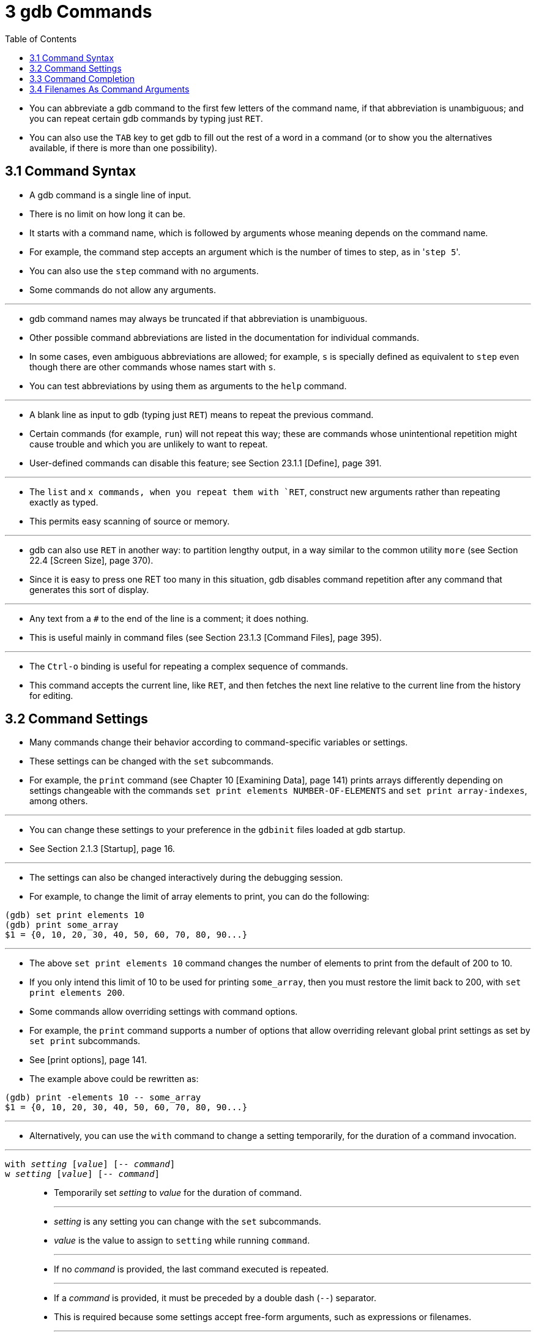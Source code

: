 = 3 gdb Commands
:source-highlighter: rouge
:tabsize: 8
:toc: left

* You can abbreviate a gdb command to the first few letters of the command
  name, if that abbreviation is unambiguous; and you can repeat certain gdb
  commands by typing just `RET`.
* You can also use the `TAB` key to get gdb to fill out the rest of a word in
  a command (or to show you the alternatives available, if there is more than
  one possibility).

== 3.1 Command Syntax

* A gdb command is a single line of input.
* There is no limit on how long it can be.
* It starts with a command name, which is followed by arguments whose meaning depends on the command name.
* For example, the command step accepts an argument which is the number of
  times to step, as in \'``step 5``'.
* You can also use the `step` command with no arguments.
* Some commands do not allow any arguments.

'''

* gdb command names may always be truncated if that abbreviation is
  unambiguous.
* Other possible command abbreviations are listed in the documentation for
  individual commands.
* In some cases, even ambiguous abbreviations are allowed; for example, `s` is
  specially defined as equivalent to `step` even though there are other
  commands whose names start with `s`.
* You can test abbreviations by using them as arguments to the `help` command.

'''

* A blank line as input to gdb (typing just `RET`) means to repeat the
  previous command.
* Certain commands (for example, `run`) will not repeat this way; these are
  commands whose unintentional repetition might cause trouble and which you
  are unlikely to want to repeat.
* User-defined commands can disable this feature; see Section 23.1.1 [Define],
  page 391.

'''

* The `list` and `x commands, when you repeat them with `RET`, construct new
  arguments rather than repeating exactly as typed.
* This permits easy scanning of source or memory.

'''

* gdb can also use `RET` in another way: to partition lengthy output, in a way
  similar to the common utility `more` (see Section 22.4 [Screen Size], page
  370).
* Since it is easy to press one RET too many in this situation, gdb disables
  command repetition after any command that generates this sort of display.

'''

* Any text from a `#` to the end of the line is a comment; it does nothing.
* This is useful mainly in command files (see Section 23.1.3 [Command Files],
  page 395).

'''

* The `Ctrl-o` binding is useful for repeating a complex sequence of commands.
* This command accepts the current line, like `RET`, and then fetches the next
  line relative to the current line from the history for editing.

== 3.2 Command Settings

* Many commands change their behavior according to command-specific variables
  or settings.
* These settings can be changed with the `set` subcommands.
* For example, the `print` command (see Chapter 10 [Examining Data], page 141)
  prints arrays differently depending on settings changeable with the commands
  `set print elements NUMBER-OF-ELEMENTS` and `set print array-indexes`, among
  others.

'''

* You can change these settings to your preference in the `gdbinit` files
  loaded at gdb startup.
* See Section 2.1.3 [Startup], page 16.

'''

* The settings can also be changed interactively during the debugging session.
* For example, to change the limit of array elements to print, you can do the
  following:

....
(gdb) set print elements 10
(gdb) print some_array
$1 = {0, 10, 20, 30, 40, 50, 60, 70, 80, 90...}
....

'''

* The above `set print elements 10` command changes the number of elements to
  print from the default of 200 to 10.
* If you only intend this limit of 10 to be used for printing `some_array`,
  then you must restore the limit back to 200, with `set print elements 200`.
* Some commands allow overriding settings with command options.
* For example, the `print` command supports a number of options that allow
  overriding relevant global print settings as set by `set print` subcommands.
* See [print options], page 141.
* The example above could be rewritten as:

....
(gdb) print -elements 10 -- some_array
$1 = {0, 10, 20, 30, 40, 50, 60, 70, 80, 90...}
....

'''

* Alternatively, you can use the `with` command to change a setting
  temporarily, for the duration of a command invocation.

'''

`with _setting_ [_value_] [-- _command_]`::
`w _setting_ [_value_] [-- _command_]`::
* Temporarily set _setting_ to _value_ for the duration of command.
+
'''
* _setting_ is any setting you can change with the `set` subcommands.
* _value_ is the value to assign to `setting` while running `command`.
+
'''
* If no _command_ is provided, the last command executed is repeated.
+
'''
* If a _command_ is provided, it must be preceded by a double dash (`--`)
  separator.
* This is required because some settings accept free-form arguments, such as
  expressions or filenames.
+
'''
* For example, the command
+
....
(gdb) with print array on -- print some_array
....
+
is equivalent to the following 3 commands:
+
....
(gdb) set print array on
(gdb) print some_array
(gdb) set print array off
....

* The `with` command is particularly useful when you want to override a
  setting while running user-defined commands, or commands defined in Python
  or Guile.
* See Chapter 23 [Extending GDB], page 391.
+
....
(gdb) with print pretty on -- my_complex_command
....
* To change several settings for the same command, you can nest `with` commands.
* For example, `with language ada -- with print elements 10` temporarily
  changes the language to Ada and sets a limit of 10 elements to print for
  arrays and strings.

== 3.3 Command Completion

* gdb can fill in the rest of a word in a command for you, if there is only
  one possibility; it can also show you what the valid possibilities are for
  the next word in a command, at any time.
* This works for gdb commands, gdb subcommands, command options, and the names
  of symbols in your program.

'''

* Press the `TAB` key whenever you want gdb to fill out the rest of a word.
* If there is only one possibility, gdb fills in the word, and waits for you
  to finish the command (or press `RET` to enter it).
* For example, if you type
+
....
(gdb) info breTAB
....

* gdb fills in the rest of the word \'``breakpoints``', since that is the only
  `info` subcommand beginning with \'``bre``':
+
....
(gdb) info breakpoints
....

* You can either press `RET` at this point, to run the `info breakpoints`
  command, or backspace and enter something else, if \'``breakpoints``' does
  not look like the command you expected.
* (If you were sure you wanted `info breakpoints` in the first place, you
  might as well just type `RET` immediately after \'``info bre``', to exploit
  command abbreviations rather than command completion).

'''

* If there is more than one possibility for the next word when you press
  `TAB`, gdb sounds a bell.
* You can either supply more characters and try again, or just press `TAB` a
  second time; gdb displays all the possible completions for that word.
* For example, you might want to set a breakpoint on a subroutine whose name
  begins with \'``make_``', but when you type `b make_TAB` gdb just sounds the
  bell.
* Typing `TAB` again displays all the function names in your program that
  begin with those characters, for example:
+
....
(gdb) b make_TAB
....

* gdb sounds bell; press `TAB` again, to see:
+
....
make_a_section_from_file make_environ
make_abs_section make_function_type
make_blockvector make_pointer_type
make_cleanup make_reference_type
make_command make_symbol_completion_list
(gdb) b make_
....

* After displaying the available possibilities, gdb copies your partial input
  (\'``b make_``' in the example) so you can finish the command.
* If the command you are trying to complete expects either a keyword or a
  number to follow, then \'``NUMBER``' will be shown among the available
  completions, for example:

....
(gdb) print -elements TABTAB
NUMBER unlimited
(gdb) print -elements
....

* Here, the option expects a number (e.g., `100`), not literal `NUMBER`.
* Such metasyntactical arguments are always presented in uppercase.

'''

* If you just want to see the list of alternatives in the first place, you can
  press `_M-?_` rather than pressing `TAB` twice.
* `_M-?_` means `_META ?_`.
* You can type this either by holding down a key designated as the `META`
  shift on your keyboard (if there is one) while typing `_?_`, or as `ESC`
  followed by `_?_`.

'''

* If the number of possible completions is large, gdb will print as much of
  the list as it has collected, as well as a message indicating that the list
  may be truncated.

....
(gdb) b mTABTAB
main
<... the rest of the possible completions ...>
*** List may be truncated, max-completions reached. ***
(gdb) b m
....

* This behavior can be controlled with the following commands:

'''

`set max-completions _limit_`::
`set max-completions unlimited`::
* Set the maximum number of completion candidates.
* gdb will stop looking for more completions once it collects this many
  candidates.
* This is useful when completing on things like function names as collecting
  all the possible candidates can be time consuming.
* The default value is 200.
* A value of zero disables tab-completion.
* Note that setting either no limit or a very large limit can make completion
  slow.

`show max-completions`::
* Show the maximum number of candidates that gdb will collect and show during
  completion.

'''

* Sometimes the string you need, while logically a "word", may contain
  parentheses or other characters that gdb normally excludes from its notion
  of a word.
* To permit word completion to work in this situation, you may enclose words
  in ' (single quote marks) in gdb commands.

'''

* A likely situation where you might need this is in typing an expression that
  involves a C++ symbol name with template parameters.
* This is because when completing expressions, GDB treats the \'``<``'
  character as word delimiter, assuming that it's the less-than comparison
  operator (see Section 15.4.1.1 [C and C++ Operators], page 231).

'''

* For example, when you want to call a C++ template function interactively
  using the `print` or `call` commands, you may need to distinguish whether
  you mean the version of `name` that was specialized for `int`, `name<int>()`,
  or the version that was specialized for `float`, `name<float>()`.
* To use the word-completion facilities in this situation, type a single quote
  ' at the beginning of the function `name`.
* This alerts gdb that it may need to consider more information than usual when
  you press `TAB` or `_M-?_` to request word completion:

[subs="quotes"]
....
(gdb) p 'func<_M-?_
func<int>() func<float>()
(gdb) p 'func<
....

* When setting breakpoints however (see Section 9.2 [Location Specifications],
  page 126), you don't usually need to type a quote before the function name,
  because gdb understands that you want to set a breakpoint on a function:

[subs="quotes"]
....
(gdb) b func<_M-?_
func<int>() func<float>()
(gdb) b func<
....

* This is true even in the case of typing the name of C++ overloaded functions
  (multiple definitions of the same function, distinguished by argument type).
* For example, when you want to set a breakpoint you don't need to distinguish
  whether you mean the version of `name` that takes an int parameter,
  `name(int)`, or the version that takes a float parameter, `name(float)`.

[subs="quotes"]
....
(gdb) b bubble(_M-?_
bubble(int) bubble(double)
(gdb) b bubble(dou_M-?_
bubble(double)
....

* See [quoting names], page 263, for a description of other scenarios that
  require quoting.
* For more information about overloaded functions, see Section 15.4.1.3 [C++
  Expressions], page 234.
* You can use the command `set overload-resolution off` to disable overload
  resolution; see Section 15.4.1.7 [gdb Features for C++], page 235.

'''

* When completing in an expression which looks up a field in a structure, gdb
  also tries{empty}footnote:[The completer can be confused by certain kinds of
  invalid expressions. Also, it only examines the static type of the
  expression, not the dynamic type.] to limit completions to the field names
  available in the type of the left-hand-side:

[subs="quotes"]
....
(gdb) p gdb_stdout._M-?_
magic to_fputs to_rewind
to_data to_isatty to_write
to_delete to_put to_write_async_safe
to_flush to_read
....

* This is because the `gdb_stdout` is a variable of the type `struct ui_file`
  that is defined in gdb sources as follows:

[,c]
----
struct ui_file
{
	int *magic;
	ui_file_flush_ftype *to_flush;
	ui_file_write_ftype *to_write;
	ui_file_write_async_safe_ftype *to_write_async_safe;
	ui_file_fputs_ftype *to_fputs;
	ui_file_read_ftype *to_read;
	ui_file_delete_ftype *to_delete;
	ui_file_isatty_ftype *to_isatty;
	ui_file_rewind_ftype *to_rewind;
	ui_file_put_ftype *to_put;
	void *to_data;
}
----

== 3.4 Filenames As Command Arguments

* When passing filenames (or directory names) as arguments to a command, if
  the filename argument does not include any whitespace, double quotes, or
  single quotes, then for all commands the filename can be written as a simple
  string, for example:

....
(gdb) file /path/to/some/file
....

* If the filename does include whitespace, double quotes, or single quotes,
  then gdb has two approaches for how these filenames should be formatted;
  which format to use depends on which command is being used.

'''

* Most gdb commands don't require, or support, quoting and escaping.
* These commands treat any text after the command name, that is not a command
  option (see Section 3.5 [Command Options], page 28), as the filename, even
  if the filename contains whitespace or quote characters.
* In the following example the user is adding `/path/that contains/two
  spaces/` to the auto-load safe-path (see [add-auto-load-safe-path], page
  379):

....
(gdb) add-auto-load-safe-path /path/that contains/two spaces/
....

* A small number of commands require that filenames containing whitespace or
  quote characters are either quoted, or have the special characters escaped
  with a backslash.
* Commands that support this style are marked as such in the manual, any
  command not marked as accepting quoting and escaping of its filename
  argument, does not accept this filename argument style.

'''

* For example, to load the file `/path/with spaces/to/a file` with the `file`
  command (see Section 18.1 [Commands to Specify Files], page 291), you can
  escape the whitespace characters with a backslash:

....
(gdb) file /path/with\ spaces/to/a\ file
....

'''

* Alternatively the entire filename can be wrapped in either single or double
  quotes, in which case no backlsashes are needed, for example:

....
(gdb) symbol-file "/path/with spaces/to/a file"
(gdb) exec-file '/path/with spaces/to/a file'
....

* It is possible to include a quote character within a quoted filename by
  escaping it with a backslash, for example, within a filename surrounded by
  double quotes, a double quote character should be escaped with a backslash,
  but a single quote character should not be escaped.
* Within a single quoted string a single quote character needs to be escaped,
  but a double quote character does not.

'''

* A literal backslash character can also be included by escaping it with a
  backslash.

